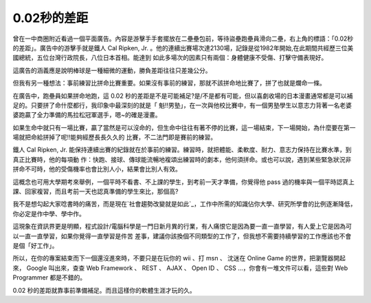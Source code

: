 0.02秒的差距
================================================================================

曾在一中商圈附近看過一個平面廣告。內容是游擊手手套擺放在二壘壘包前，等待盜壘跑壘員滑向二壘，右上角的標語：「0.02秒的差距」。廣告中的游擊手就是鐵人
Cal Ripken, Jr. 。他的連續出賽場次達2130場，記錄是從1982年開始,在此期間共經歷三位美國總統，五位台灣行政院長，八位日本首相。能達到
如此多場次的因素只有兩個：身體健康不受傷、打擊守備表現好。

這廣告的涵義應是說明棒球是一種細微的運動，勝負差距往往只差幾公分。

但我有另一種想法：事前練習比拼命比賽重要。如果沒有事前的練習，那就不該拼命地比賽了，拼了也就是爛命一條。

在廣告中，跑壘員如果拼命地跑，這 0.02
秒的差距是不是可能補足?是/不是都有可能，但以喜劇收場的日本漫畫通常都是可以補足的。只要拼了命什麼都行，我印象中最深刻的就是「
魁!!男塾」，在一次與他校比賽中，有一個男塾學生以意志力背著一名老婆婆跑贏了全力準備的馬拉松冠軍選手，嗯~的確是漫畫。

如果生命中就只有一場比賽，贏了當然是可以沒命的，但生命中往往有著不停的比賽，這一場結束，下一場開始，為什麼要在第一場就把命給拼掉了呢!!能夠經歷長長久久的
比賽，不二法門即是賽前的練習。

鐵人 Cal Ripken, Jr. 能保持連續出賽的紀錄就在於事前的練習。練習時，就把體能、柔軟度、耐力、意志力保持在比賽水準，到真正比賽時，他的每項動
作：快跑、接球、傳球能流暢地複頌出練習時的劇本，他何須拼命。或也可以說，遇到某些緊急狀況非拼命不可時，他的受傷機率也會比別人小，結果會比別人有效。

這概念也可用大學期考來舉例，一個平時不看書、不上課的學生，到考前一天才準備，你覺得他 pass
過的機率與一個平時認真上課、回家複習，而且考前一天也認真準備的學生來比，那個高?

我不是想勾起大家唸書時的痛苦，而是現在`社會趨勢改變就是如此`_，工作中所需的知識佔你大學、研究所學會的比例逐漸降低，你必定是作中學、學中作。

這現象在資訊界更是明顯，程式設計/電腦科學是一門日新月異的行業，有人痛恨它是因為要一直一直學習，有人愛上它是因為可以一直一直學習，如果你覺得一直學習是件苦
差事，建議你該換個不同類型的工作了，但我想不需要持續學習的工作應該也不會是個「好工作」。

所以，在你的專案結束而下一個還沒進來時，不要只是在玩你的 wii 、打 msn 、 沈迷在 Online Game 的世界，把瀏覽器開起來， Google
叫出來，查查 Web Framework 、 REST 、 AJAX 、 Open ID 、 CSS …，你會有一堆文件可以看，這些對 Web
Programmer 都是不錯的。

0.02 秒的差距就靠事前準備補足。而且這樣你的軟體生涯才玩的久。


.. _社會趨勢改變就是如此: http://www.youtube.com/watch?v=xj9Wt9G--JY


.. author:: default
.. categories:: chinese
.. tags:: 
.. comments::